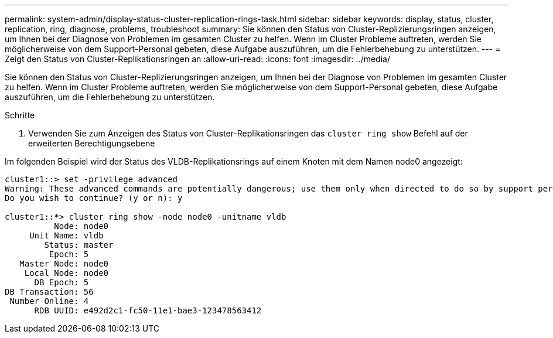 ---
permalink: system-admin/display-status-cluster-replication-rings-task.html 
sidebar: sidebar 
keywords: display, status, cluster, replication, ring, diagnose, problems, troubleshoot 
summary: Sie können den Status von Cluster-Replizierungsringen anzeigen, um Ihnen bei der Diagnose von Problemen im gesamten Cluster zu helfen. Wenn im Cluster Probleme auftreten, werden Sie möglicherweise von dem Support-Personal gebeten, diese Aufgabe auszuführen, um die Fehlerbehebung zu unterstützen. 
---
= Zeigt den Status von Cluster-Replikationsringen an
:allow-uri-read: 
:icons: font
:imagesdir: ../media/


[role="lead"]
Sie können den Status von Cluster-Replizierungsringen anzeigen, um Ihnen bei der Diagnose von Problemen im gesamten Cluster zu helfen. Wenn im Cluster Probleme auftreten, werden Sie möglicherweise von dem Support-Personal gebeten, diese Aufgabe auszuführen, um die Fehlerbehebung zu unterstützen.

.Schritte
. Verwenden Sie zum Anzeigen des Status von Cluster-Replikationsringen das `cluster ring show` Befehl auf der erweiterten Berechtigungsebene


Im folgenden Beispiel wird der Status des VLDB-Replikationsrings auf einem Knoten mit dem Namen node0 angezeigt:

[listing]
----
cluster1::> set -privilege advanced
Warning: These advanced commands are potentially dangerous; use them only when directed to do so by support personnel.
Do you wish to continue? (y or n): y

cluster1::*> cluster ring show -node node0 -unitname vldb
          Node: node0
     Unit Name: vldb
        Status: master
         Epoch: 5
   Master Node: node0
    Local Node: node0
      DB Epoch: 5
DB Transaction: 56
 Number Online: 4
      RDB UUID: e492d2c1-fc50-11e1-bae3-123478563412
----